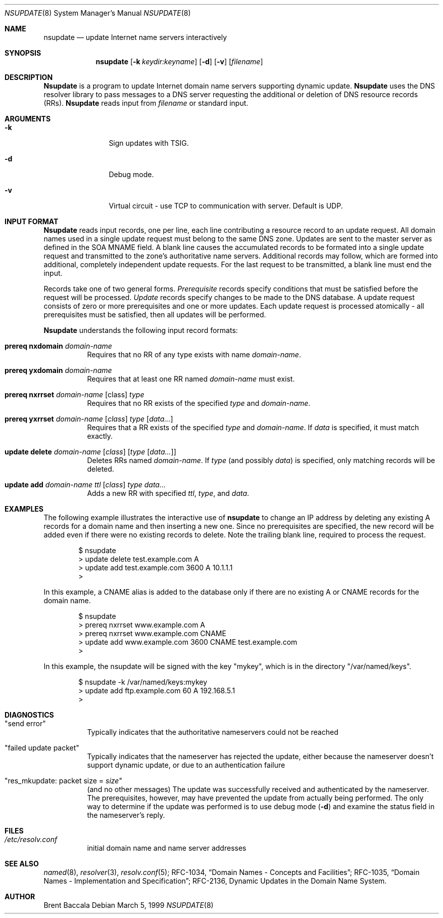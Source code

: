 .\"     $NetBSD: nsupdate.8,v 1.5.2.2 2003/10/27 04:40:23 jmc Exp $
.\"
.\" Id: nsupdate.8,v 8.8 2002/04/22 04:38:04 marka Exp
.\"
.\"Copyright (c) 1999 by Internet Software Consortium
.\"
.\"Permission to use, copy, modify, and distribute this software for any
.\"purpose with or without fee is hereby granted, provided that the above
.\"copyright notice and this permission notice appear in all copies.
.\"
.\"THE SOFTWARE IS PROVIDED "AS IS" AND INTERNET SOFTWARE CONSORTIUM DISCLAIMS
.\"ALL WARRANTIES WITH REGARD TO THIS SOFTWARE INCLUDING ALL IMPLIED WARRANTIES
.\"OF MERCHANTABILITY AND FITNESS. IN NO EVENT SHALL INTERNET SOFTWARE
.\"CONSORTIUM BE LIABLE FOR ANY SPECIAL, DIRECT, INDIRECT, OR CONSEQUENTIAL
.\"DAMAGES OR ANY DAMAGES WHATSOEVER RESULTING FROM LOSS OF USE, DATA OR
.\"PROFITS, WHETHER IN AN ACTION OF CONTRACT, NEGLIGENCE OR OTHER TORTIOUS
.\"ACTION, ARISING OUT OF OR IN CONNECTION WITH THE USE OR PERFORMANCE OF THIS
.\"SOFTWARE.
.Dd March 5, 1999
.Dt NSUPDATE 8
.Os
.Sh NAME
.Nm nsupdate 
.Nd update Internet name servers interactively
.Sh SYNOPSIS
.Nm nsupdate
.Op Fl k Ar keydir:keyname 
.Op Fl d
.Op Fl v
.Op Ar filename
.Sh DESCRIPTION
.Ic Nsupdate
is a program to update Internet domain name servers
supporting dynamic update.
.Ic Nsupdate
uses the DNS resolver library to pass messages
to a DNS server requesting the additional or deletion of
DNS resource records (RRs).
.Ic Nsupdate
reads input from
.Ar filename
or standard input.
.Sh ARGUMENTS
.Bl -tag -width Fl
.It Fl k
Sign updates with TSIG.
.It Fl d
Debug mode.
.It Fl v
Virtual circuit - use TCP to communication with server.
Default is UDP.
.El
.Sh INPUT FORMAT
.Ic Nsupdate
reads input records, one per line,
each line contributing a resource record to an
update request.
All domain names used in a single update request
must belong to the same DNS zone.
Updates are sent to the master server as defined in the SOA
MNAME field.
A blank line causes the accumulated
records to be formated into a single update request
and transmitted to the zone's authoritative name servers.
Additional records may follow,
which are formed into additional,
completely independent update requests.
For the last request to be transmitted, a blank line
must end the input.
.Pp
Records take one of two general forms.
.Em Prerequisite
records specify conditions that must be satisfied before
the request will be processed.
.Em Update
records specify changes to be made to the DNS database.
A update request consists of zero or more prerequisites
and one or more updates.
Each update request is processed atomically -
all prerequisites must be satisfied, then all updates
will be performed.
.Pp
.Ic Nsupdate
understands the following input record formats:
.Pp
.Bl -hang
.It Ic prereq nxdomain Va domain-name
Requires that no RR of any type exists with name
.Va domain-name .
.It Ic prereq yxdomain Va domain-name
Requires that at least one RR named
.Va domain-name
must exist.
.It Xo
.Ic prereq nxrrset Va domain-name Op class
.Va type
.Xc
Requires that no RR exists of the specified
.Va type
and
.Va domain-name .
.It Xo
.Ic prereq yxrrset
.Va domain-name Op Va class
.Va type Op Va data...
.Xc
Requires that a RR exists of the specified
.Va type
and
.Va domain-name .
If
.Va data
is specified, it must match exactly.
.It Xo
.Ic update delete
.Va domain-name Op Va class
.Op Va type Op Va data...
.Xc
Deletes RRs named
.Va domain-name .
If
.Va type
(and possibly
.Va data )
is specified,
only matching records will be deleted.
.It Xo
.Ic update add
.Va domain-name ttl Op Va class
.Va type data...
.Xc
Adds a new RR with specified
.Va ttl , type ,
and
.Va data .
.El
.Sh EXAMPLES
The following example illustrates the interactive use of
.Ic nsupdate
to change an IP address by deleting any existing A records
for a domain name and then inserting a new one.
Since no prerequisites are specified,
the new record will be added even if
there were no existing records to delete.
Note the
trailing blank line, required to process the request.
.Bd -literal -offset indent
$ nsupdate
> update delete test.example.com A
> update add test.example.com 3600 A 10.1.1.1
>
.Ed
.Pp
In this example, a CNAME alias is added to the database
only if there are no existing A or CNAME records for
the domain name.
.Bd -literal -offset indent
$ nsupdate
> prereq nxrrset www.example.com A
> prereq nxrrset www.example.com CNAME
> update add www.example.com 3600 CNAME test.example.com
>
.Ed
.Pp
In this example, the nsupdate will be signed with the key "mykey", which
is in the directory "/var/named/keys".
.Bd -literal -offset indent
$ nsupdate -k /var/named/keys:mykey
> update add ftp.example.com 60 A 192.168.5.1
>
.Ed
.Sh DIAGNOSTICS
.Bl -hang
.It Qq send error
Typically indicates that the authoritative nameservers could not be reached
.It Qq failed update packet
Typically indicates that the nameserver has rejected the update,
either because the nameserver doesn't support dynamic update,
or due to an authentication failure
.It Qq res_mkupdate: packet size = Va size
(and no other messages)
The update was successfully received and authenticated by the nameserver.
The prerequisites, however, may have prevented the update from actually
being performed.  The only way to determine if the update was performed
is to use debug mode
.Fl ( d )
and examine the status field in the nameserver's reply.
.El
.Sh FILES
.Bl -hang
.It Pa /etc/resolv.conf
initial domain name and name server addresses
.El
.Sh SEE ALSO
.Xr named 8 ,
.Xr resolver 3 , 
.Xr resolv.conf 5 ;
RFC-1034,
.Dq Domain Names - Concepts and Facilities ;
RFC-1035,
.Dq Domain Names - Implementation and Specification ;
RFC-2136,
Dynamic Updates in the Domain Name System.
.Sh AUTHOR
Brent Baccala

